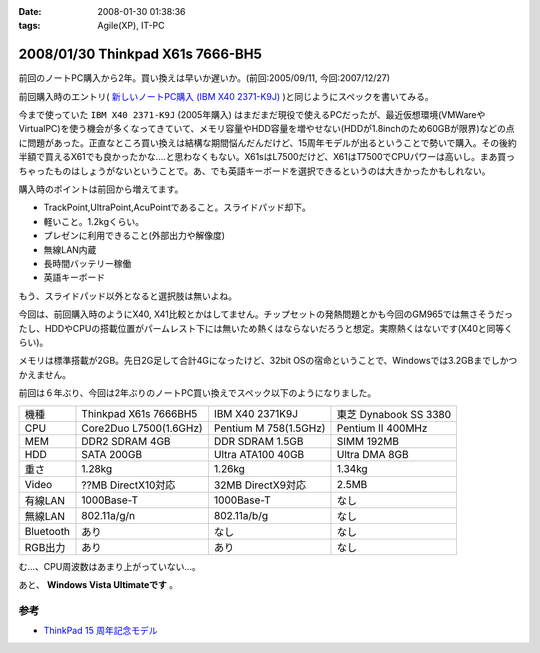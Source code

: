 :date: 2008-01-30 01:38:36
:tags: Agile(XP), IT-PC

=================================
2008/01/30 Thinkpad X61s 7666-BH5
=================================

前回のノートPC購入から2年。買い換えは早いか遅いか。(前回:2005/09/11, 今回:2007/12/27)

前回購入時のエントリ( `新しいノートPC購入 (IBM X40 2371-K9J)`_ )と同じようにスペックを書いてみる。

.. _`新しいノートPC購入 (IBM X40 2371-K9J)`: http://www.freia.jp/taka/blog/248


今まで使っていた ``IBM X40 2371-K9J`` (2005年購入) はまだまだ現役で使えるPCだったが、最近仮想環境(VMWareやVirtualPC)を使う機会が多くなってきていて、メモリ容量やHDD容量を増やせない(HDDが1.8inchのため60GBが限界)などの点に問題があった。正直なところ買い換えは結構な期間悩んだんだけど、15周年モデルが出るということで勢いで購入。その後約半額で買えるX61でも良かったかな‥‥と思わなくもない。X61sはL7500だけど、X61はT7500でCPUパワーは高いし。まあ買っちゃったものはしょうがないということで。あ、でも英語キーボードを選択できるというのは大きかったかもしれない。

購入時のポイントは前回から増えてます。

- TrackPoint,UltraPoint,AcuPointであること。スライドパッド却下。
- 軽いこと。1.2kgくらい。
- プレゼンに利用できること(外部出力や解像度)
- 無線LAN内蔵
- 長時間バッテリー稼働
- 英語キーボード

もう、スライドパッド以外となると選択肢は無いよね。


.. :extend type: text/x-rst
.. :extend:

今回は、前回購入時のようにX40, X41比較とかはしてません。チップセットの発熱問題とかも今回のGM965では無さそうだったし、HDDやCPUの搭載位置がパームレスト下には無いため熱くはならないだろうと想定。実際熱くはないです(X40と同等くらい)。

メモリは標準搭載が2GB。先日2G足して合計4Gになったけど、32bit OSの宿命ということで、Windowsでは3.2GBまでしかつかえません。

前回は６年ぶり、今回は2年ぶりのノートPC買い換えでスペック以下のようになりました。

========= ====================== ===================== ======================
機種      Thinkpad X61s 7666BH5  IBM X40 2371K9J       東芝 Dynabook SS 3380 
--------- ---------------------- --------------------- ----------------------
CPU       Core2Duo L7500(1.6GHz) Pentium M 758(1.5GHz) Pentium II 400MHz
MEM       DDR2 SDRAM 4GB         DDR SDRAM 1.5GB       SIMM 192MB
HDD       SATA 200GB             Ultra ATA100 40GB     Ultra DMA 8GB
重さ      1.28kg                 1.26kg                1.34kg
Video     ??MB DirectX10対応     32MB DirectX9対応     2.5MB
有線LAN   1000Base-T             1000Base-T            なし
無線LAN   802.11a/g/n            802.11a/b/g           なし
Bluetooth あり                   なし                  なし
RGB出力   あり                   あり                  なし
========= ====================== ===================== ======================

む...、CPU周波数はあまり上がっていない...。

あと、 **Windows Vista Ultimateです** 。

参考
-----
- `ThinkPad 15 周年記念モデル`_

.. _`ThinkPad 15 周年記念モデル`: http://www-06.ibm.com/jp/pc/notebooks/thinkpad/x-series/x61s_lineup_15th.shtml


.. :comments:
.. :comment id: 2008-01-30.3155779823
.. :title: Re:Thinkpad X61s 7666-BH5
.. :author: jack
.. :date: 2008-01-30 11:31:56
.. :email: 
.. :url: 
.. :body:
.. Vista なにかと面倒ですね。結構カスタマイズに時間をとられた記憶があります。
.. CPU速度はサーバやデスクトップではむしろさがったりしてますから、変化ないならいいのでは(笑)
.. 
